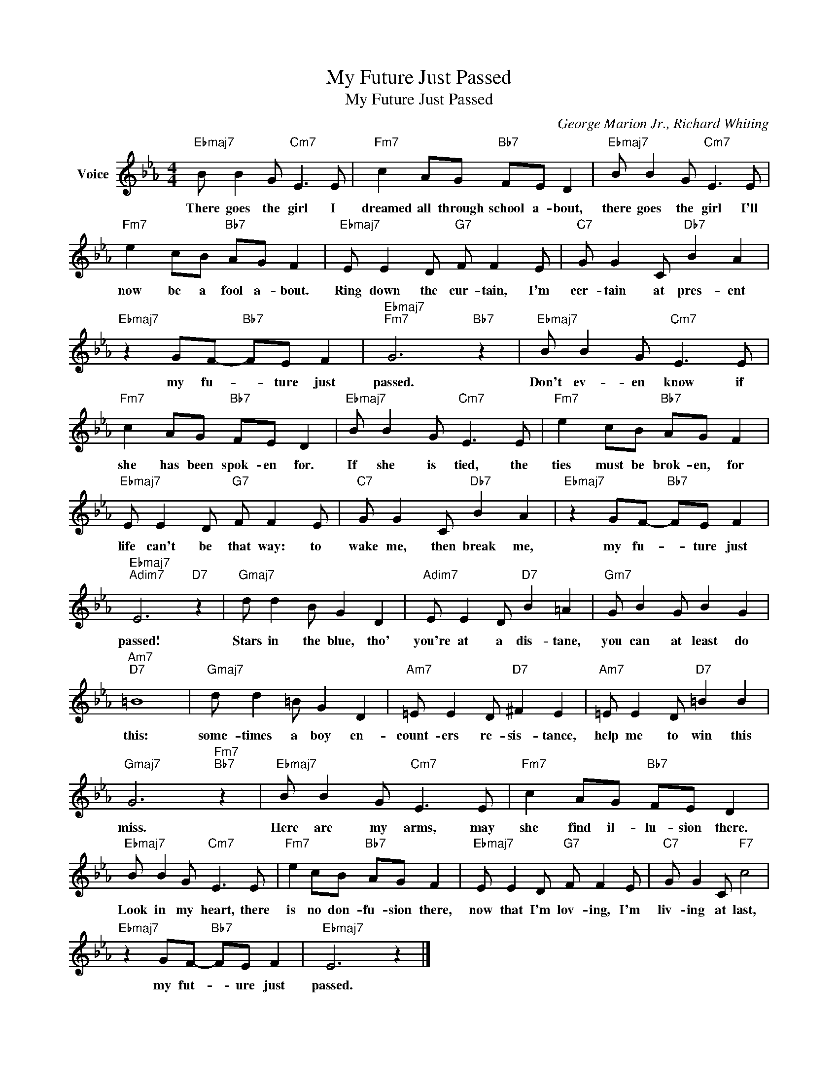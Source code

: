 X:1
T:My Future Just Passed
T:My Future Just Passed
C:George Marion Jr., Richard Whiting
Z:All Rights Reserved
L:1/8
M:4/4
K:Eb
V:1 treble nm="Voice"
%%MIDI program 52
V:1
"Ebmaj7" B B2 G"Cm7" E3 E |"Fm7" c2 AG"Bb7" FE D2 |"Ebmaj7" B B2 G"Cm7" E3 E | %3
w: There goes the girl I|dreamed all through school a- bout,|there goes the girl I'll|
"Fm7" e2 cB"Bb7" AG F2 |"Ebmaj7" E E2 D"G7" F F2 E |"C7" G G2 C"Db7" B2 A2 | %6
w: now be a fool a- bout.|Ring down the cur- tain, I'm|cer- tain at pres- ent|
"Ebmaj7" z2 GF-"Bb7" FE F2 |"Ebmaj7""Fm7" G6"Bb7" z2 |"Ebmaj7" B B2 G"Cm7" E3 E | %9
w: my fu- * ture just|passed.|Don't ev- en know if|
"Fm7" c2 AG"Bb7" FE D2 |"Ebmaj7" B B2 G"Cm7" E3 E |"Fm7" e2 cB"Bb7" AG F2 | %12
w: she has been spok- en for.|If she is tied, the|ties must be brok- en, for|
"Ebmaj7" E E2 D"G7" F F2 E |"C7" G G2 C"Db7" B2 A2 |"Ebmaj7" z2 GF-"Bb7" FE F2 | %15
w: life can't be that way: to|wake me, then break me,|my fu- * ture just|
"Ebmaj7""Adim7" E6"D7" z2 |"Gmaj7" d d2 B G2 D2 |"Adim7" E E2 D"D7" B2 =A2 |"Gm7" G B2 G B2 G2 | %19
w: passed!|Stars in the blue, tho'|you're at a dis- tane,|you can at least do|
"Am7""D7" =B8 |"Gmaj7" d d2 =B G2 D2 |"Am7" =E E2 D"D7" ^F2 E2 |"Am7" =E E2 D"D7" =B2 B2 | %23
w: this:|some- times a boy en-|count- ers re- sis- tance,|help me to win this|
"Gmaj7" G6"Fm7""Bb7" z2 |"Ebmaj7" B B2 G"Cm7" E3 E |"Fm7" c2 AG"Bb7" FE D2 | %26
w: miss.|Here are my arms, may|she find il- lu- sion there.|
"Ebmaj7" B B2 G"Cm7" E3 E |"Fm7" e2 cB"Bb7" AG F2 |"Ebmaj7" E E2 D"G7" F F2 E |"C7" G G2 C"F7" c4 | %30
w: Look in my heart, there|is no don- fu- sion there,|now that I'm lov- ing, I'm|liv- ing at last,|
"Ebmaj7" z2 GF-"Bb7" FE F2 |"Ebmaj7" E6 z2 |] %32
w: my fut- * ure just|passed.|

